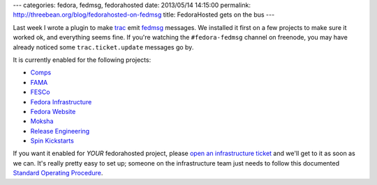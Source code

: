 ---
categories: fedora, fedmsg, fedorahosted
date: 2013/05/14 14:15:00
permalink: http://threebean.org/blog/fedorahosted-on-fedmsg
title: FedoraHosted gets on the bus
---

Last week I wrote a plugin to make `trac <https://trac.edgewall.com>`_ emit
`fedmsg <http://fedmsg.com>`_ messages.  We installed it first on a few
projects to make sure it worked ok, and everything seems fine.  If you're
watching the ``#fedora-fedmsg`` channel on freenode, you may have already
noticed some ``trac.ticket.update`` messages go by.

It is currently enabled for the following projects:

- `Comps <https://comps.fedorahosted.org>`_
- `FAMA <https://fedorahosted.org/fama>`_
- `FESCo <https://fedorahosted.org/fesco>`_
- `Fedora Infrastructure <https://fedora-infrastructure.fedorahosted.org>`_
- `Fedora Website <https://fedora-websites.fedorahosted.org>`_
- `Moksha <https://moksha.fedorahosted.org>`_
- `Release Engineering <https://rel-eng.fedorahosted.org>`_
- `Spin Kickstarts <https://spin-kickstarts.fedorahosted.org>`_

If you want it enabled for *YOUR* fedorahosted project, please `open an
infrastructure ticket
<https://fedorahosted.org/fedora-infrastructure/newticket>`_ and we'll get
to it as soon as we can.  It's really pretty easy to set up; someone on
the infrastructure team just needs to follow this documented `Standard
Operating Procedure
<http://infrastructure.fedoraproject.org/infra/docs/fedorahosted-fedmsg.txt>`_.
